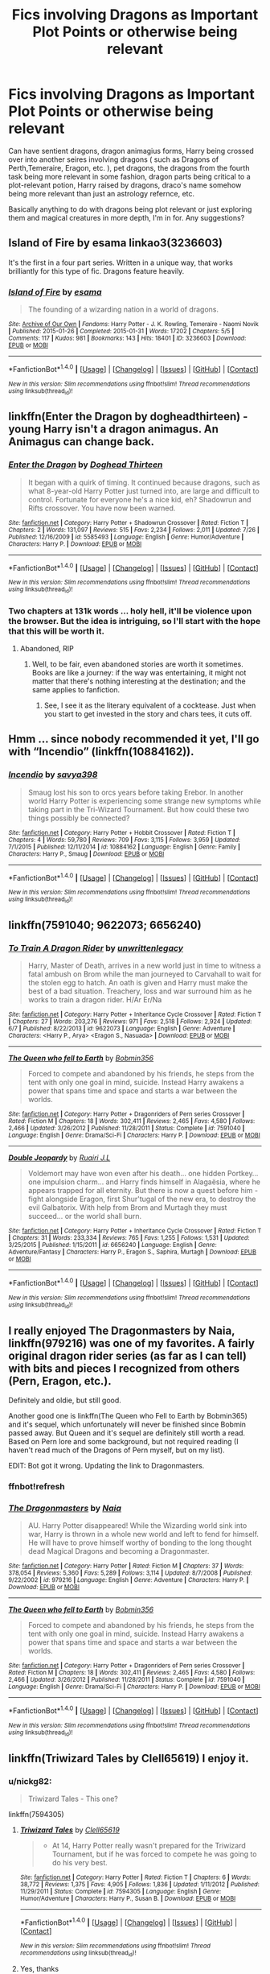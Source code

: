 #+TITLE: Fics involving Dragons as Important Plot Points or otherwise being relevant

* Fics involving Dragons as Important Plot Points or otherwise being relevant
:PROPERTIES:
:Author: NeonicBeast
:Score: 7
:DateUnix: 1470780481.0
:DateShort: 2016-Aug-10
:FlairText: Request
:END:
Can have sentient dragons, dragon animagius forms, Harry being crossed over into another seires involving dragons ( such as Dragons of Perth,Temeraire, Eragon, etc. ), pet dragons, the dragons from the fourth task being more relevant in some fashion, dragon parts being critical to a plot-relevant potion, Harry raised by dragons, draco's name somehow being more relevant than just an astrology refernce, etc.

Basically anything to do with dragons being plot relevant or just exploring them and magical creatures in more depth, I'm in for. Any suggestions?


** Island of Fire by esama linkao3(3236603)

It's the first in a four part series. Written in a unique way, that works brilliantly for this type of fic. Dragons feature heavily.
:PROPERTIES:
:Author: T_M_Riddle
:Score: 6
:DateUnix: 1470782486.0
:DateShort: 2016-Aug-10
:END:

*** [[http://archiveofourown.org/works/3236603][*/Island of Fire/*]] by [[http://archiveofourown.org/users/esama/pseuds/esama][/esama/]]

#+begin_quote
  The founding of a wizarding nation in a world of dragons.
#+end_quote

^{/Site/: [[http://www.archiveofourown.org/][Archive of Our Own]] *|* /Fandoms/: Harry Potter - J. K. Rowling, Temeraire - Naomi Novik *|* /Published/: 2015-01-26 *|* /Completed/: 2015-01-31 *|* /Words/: 17202 *|* /Chapters/: 5/5 *|* /Comments/: 117 *|* /Kudos/: 981 *|* /Bookmarks/: 143 *|* /Hits/: 18401 *|* /ID/: 3236603 *|* /Download/: [[http://archiveofourown.org/downloads/es/esama/3236603/Island%20of%20Fire.epub?updated_at=1449181620][EPUB]] or [[http://archiveofourown.org/downloads/es/esama/3236603/Island%20of%20Fire.mobi?updated_at=1449181620][MOBI]]}

--------------

*FanfictionBot*^{1.4.0} *|* [[[https://github.com/tusing/reddit-ffn-bot/wiki/Usage][Usage]]] | [[[https://github.com/tusing/reddit-ffn-bot/wiki/Changelog][Changelog]]] | [[[https://github.com/tusing/reddit-ffn-bot/issues/][Issues]]] | [[[https://github.com/tusing/reddit-ffn-bot/][GitHub]]] | [[[https://www.reddit.com/message/compose?to=tusing][Contact]]]

^{/New in this version: Slim recommendations using/ ffnbot!slim! /Thread recommendations using/ linksub(thread_id)!}
:PROPERTIES:
:Author: FanfictionBot
:Score: 1
:DateUnix: 1470782599.0
:DateShort: 2016-Aug-10
:END:


** linkffn(Enter the Dragon by dogheadthirteen) - young Harry isn't a dragon animagus. An Animagus can change back.
:PROPERTIES:
:Author: wordhammer
:Score: 2
:DateUnix: 1470782400.0
:DateShort: 2016-Aug-10
:END:

*** [[http://www.fanfiction.net/s/5585493/1/][*/Enter the Dragon/*]] by [[https://www.fanfiction.net/u/1205826/Doghead-Thirteen][/Doghead Thirteen/]]

#+begin_quote
  It began with a quirk of timing. It continued because dragons, such as what 8-year-old Harry Potter just turned into, are large and difficult to control. Fortunate for everyone he's a nice kid, eh? Shadowrun and Rifts crossover. You have now been warned.
#+end_quote

^{/Site/: [[http://www.fanfiction.net/][fanfiction.net]] *|* /Category/: Harry Potter + Shadowrun Crossover *|* /Rated/: Fiction T *|* /Chapters/: 2 *|* /Words/: 131,097 *|* /Reviews/: 515 *|* /Favs/: 2,234 *|* /Follows/: 2,011 *|* /Updated/: 7/26 *|* /Published/: 12/16/2009 *|* /id/: 5585493 *|* /Language/: English *|* /Genre/: Humor/Adventure *|* /Characters/: Harry P. *|* /Download/: [[http://www.ff2ebook.com/old/ffn-bot/index.php?id=5585493&source=ff&filetype=epub][EPUB]] or [[http://www.ff2ebook.com/old/ffn-bot/index.php?id=5585493&source=ff&filetype=mobi][MOBI]]}

--------------

*FanfictionBot*^{1.4.0} *|* [[[https://github.com/tusing/reddit-ffn-bot/wiki/Usage][Usage]]] | [[[https://github.com/tusing/reddit-ffn-bot/wiki/Changelog][Changelog]]] | [[[https://github.com/tusing/reddit-ffn-bot/issues/][Issues]]] | [[[https://github.com/tusing/reddit-ffn-bot/][GitHub]]] | [[[https://www.reddit.com/message/compose?to=tusing][Contact]]]

^{/New in this version: Slim recommendations using/ ffnbot!slim! /Thread recommendations using/ linksub(thread_id)!}
:PROPERTIES:
:Author: FanfictionBot
:Score: 1
:DateUnix: 1470782428.0
:DateShort: 2016-Aug-10
:END:


*** Two chapters at 131k words ... holy hell, it'll be violence upon the browser. But the idea is intriguing, so I'll start with the hope that this will be worth it.
:PROPERTIES:
:Author: Kazeto
:Score: 1
:DateUnix: 1470825427.0
:DateShort: 2016-Aug-10
:END:

**** Abandoned, RIP
:PROPERTIES:
:Author: Mekaista
:Score: 1
:DateUnix: 1471967658.0
:DateShort: 2016-Aug-23
:END:

***** Well, to be fair, even abandoned stories are worth it sometimes. Books are like a journey: if the way was entertaining, it might not matter that there's nothing interesting at the destination; and the same applies to fanfiction.
:PROPERTIES:
:Author: Kazeto
:Score: 1
:DateUnix: 1471968801.0
:DateShort: 2016-Aug-23
:END:

****** See, I see it as the literary equivalent of a cocktease. Just when you start to get invested in the story and chars tees, it cuts off.
:PROPERTIES:
:Author: Mekaista
:Score: 2
:DateUnix: 1471976424.0
:DateShort: 2016-Aug-23
:END:


** Hmm ... since nobody recommended it yet, I'll go with “Incendio” (linkffn(10884162)).
:PROPERTIES:
:Author: Kazeto
:Score: 2
:DateUnix: 1470825667.0
:DateShort: 2016-Aug-10
:END:

*** [[http://www.fanfiction.net/s/10884162/1/][*/Incendio/*]] by [[https://www.fanfiction.net/u/3414810/savya398][/savya398/]]

#+begin_quote
  Smaug lost his son to orcs years before taking Erebor. In another world Harry Potter is experiencing some strange new symptoms while taking part in the Tri-Wizard Tournament. But how could these two things possibly be connected?
#+end_quote

^{/Site/: [[http://www.fanfiction.net/][fanfiction.net]] *|* /Category/: Harry Potter + Hobbit Crossover *|* /Rated/: Fiction T *|* /Chapters/: 4 *|* /Words/: 59,780 *|* /Reviews/: 709 *|* /Favs/: 3,115 *|* /Follows/: 3,959 *|* /Updated/: 7/1/2015 *|* /Published/: 12/11/2014 *|* /id/: 10884162 *|* /Language/: English *|* /Genre/: Family *|* /Characters/: Harry P., Smaug *|* /Download/: [[http://www.ff2ebook.com/old/ffn-bot/index.php?id=10884162&source=ff&filetype=epub][EPUB]] or [[http://www.ff2ebook.com/old/ffn-bot/index.php?id=10884162&source=ff&filetype=mobi][MOBI]]}

--------------

*FanfictionBot*^{1.4.0} *|* [[[https://github.com/tusing/reddit-ffn-bot/wiki/Usage][Usage]]] | [[[https://github.com/tusing/reddit-ffn-bot/wiki/Changelog][Changelog]]] | [[[https://github.com/tusing/reddit-ffn-bot/issues/][Issues]]] | [[[https://github.com/tusing/reddit-ffn-bot/][GitHub]]] | [[[https://www.reddit.com/message/compose?to=tusing][Contact]]]

^{/New in this version: Slim recommendations using/ ffnbot!slim! /Thread recommendations using/ linksub(thread_id)!}
:PROPERTIES:
:Author: FanfictionBot
:Score: 1
:DateUnix: 1470825675.0
:DateShort: 2016-Aug-10
:END:


** linkffn(7591040; 9622073; 6656240)
:PROPERTIES:
:Author: ChaoQueen
:Score: 1
:DateUnix: 1470782452.0
:DateShort: 2016-Aug-10
:END:

*** [[http://www.fanfiction.net/s/9622073/1/][*/To Train A Dragon Rider/*]] by [[https://www.fanfiction.net/u/3597923/unwrittenlegacy][/unwrittenlegacy/]]

#+begin_quote
  Harry, Master of Death, arrives in a new world just in time to witness a fatal ambush on Brom while the man journeyed to Carvahall to wait for the stolen egg to hatch. An oath is given and Harry must make the best of a bad situation. Treachery, loss and war surround him as he works to train a dragon rider. H/Ar Er/Na
#+end_quote

^{/Site/: [[http://www.fanfiction.net/][fanfiction.net]] *|* /Category/: Harry Potter + Inheritance Cycle Crossover *|* /Rated/: Fiction T *|* /Chapters/: 27 *|* /Words/: 203,276 *|* /Reviews/: 971 *|* /Favs/: 2,518 *|* /Follows/: 2,924 *|* /Updated/: 6/7 *|* /Published/: 8/22/2013 *|* /id/: 9622073 *|* /Language/: English *|* /Genre/: Adventure *|* /Characters/: <Harry P., Arya> <Eragon S., Nasuada> *|* /Download/: [[http://www.ff2ebook.com/old/ffn-bot/index.php?id=9622073&source=ff&filetype=epub][EPUB]] or [[http://www.ff2ebook.com/old/ffn-bot/index.php?id=9622073&source=ff&filetype=mobi][MOBI]]}

--------------

[[http://www.fanfiction.net/s/7591040/1/][*/The Queen who fell to Earth/*]] by [[https://www.fanfiction.net/u/777540/Bobmin356][/Bobmin356/]]

#+begin_quote
  Forced to compete and abandoned by his friends, he steps from the tent with only one goal in mind, suicide. Instead Harry awakens a power that spans time and space and starts a war between the worlds.
#+end_quote

^{/Site/: [[http://www.fanfiction.net/][fanfiction.net]] *|* /Category/: Harry Potter + Dragonriders of Pern series Crossover *|* /Rated/: Fiction M *|* /Chapters/: 18 *|* /Words/: 302,411 *|* /Reviews/: 2,465 *|* /Favs/: 4,580 *|* /Follows/: 2,466 *|* /Updated/: 3/26/2012 *|* /Published/: 11/28/2011 *|* /Status/: Complete *|* /id/: 7591040 *|* /Language/: English *|* /Genre/: Drama/Sci-Fi *|* /Characters/: Harry P. *|* /Download/: [[http://www.ff2ebook.com/old/ffn-bot/index.php?id=7591040&source=ff&filetype=epub][EPUB]] or [[http://www.ff2ebook.com/old/ffn-bot/index.php?id=7591040&source=ff&filetype=mobi][MOBI]]}

--------------

[[http://www.fanfiction.net/s/6656240/1/][*/Double Jeopardy/*]] by [[https://www.fanfiction.net/u/1751805/Ruairi-J-L][/Ruairi J.L/]]

#+begin_quote
  Voldemort may have won even after his death... one hidden Portkey... one impulsion charm... and Harry finds himself in Alagaësia, where he appears trapped for all eternity. But there is now a quest before him - fight alongside Eragon, first Shur'tugal of the new era, to destroy the evil Galbatorix. With help from Brom and Murtagh they must succeed... or the world shall burn.
#+end_quote

^{/Site/: [[http://www.fanfiction.net/][fanfiction.net]] *|* /Category/: Harry Potter + Inheritance Cycle Crossover *|* /Rated/: Fiction T *|* /Chapters/: 31 *|* /Words/: 233,334 *|* /Reviews/: 765 *|* /Favs/: 1,255 *|* /Follows/: 1,531 *|* /Updated/: 3/25/2015 *|* /Published/: 1/15/2011 *|* /id/: 6656240 *|* /Language/: English *|* /Genre/: Adventure/Fantasy *|* /Characters/: Harry P., Eragon S., Saphira, Murtagh *|* /Download/: [[http://www.ff2ebook.com/old/ffn-bot/index.php?id=6656240&source=ff&filetype=epub][EPUB]] or [[http://www.ff2ebook.com/old/ffn-bot/index.php?id=6656240&source=ff&filetype=mobi][MOBI]]}

--------------

*FanfictionBot*^{1.4.0} *|* [[[https://github.com/tusing/reddit-ffn-bot/wiki/Usage][Usage]]] | [[[https://github.com/tusing/reddit-ffn-bot/wiki/Changelog][Changelog]]] | [[[https://github.com/tusing/reddit-ffn-bot/issues/][Issues]]] | [[[https://github.com/tusing/reddit-ffn-bot/][GitHub]]] | [[[https://www.reddit.com/message/compose?to=tusing][Contact]]]

^{/New in this version: Slim recommendations using/ ffnbot!slim! /Thread recommendations using/ linksub(thread_id)!}
:PROPERTIES:
:Author: FanfictionBot
:Score: 2
:DateUnix: 1470782519.0
:DateShort: 2016-Aug-10
:END:


** I really enjoyed The Dragonmasters by Naia, linkffn(979216) was one of my favorites. A fairly original dragon rider series (as far as I can tell) with bits and pieces I recognized from others (Pern, Eragon, etc.).

Definitely and oldie, but still good.

Another good one is linkffn(The Queen who Fell to Earth by Bobmin365) and it's sequel, which unfortunately will never be finished since Bobmin passed away. But Queen and it's sequel are definitely still worth a read. Based on Pern lore and some background, but not required reading (I haven't read much of the Dragons of Pern myself, but on my list).

EDIT: Bot got it wrong. Updating the link to Dragonmasters.
:PROPERTIES:
:Author: ajford
:Score: 1
:DateUnix: 1470785111.0
:DateShort: 2016-Aug-10
:END:

*** ffnbot!refresh
:PROPERTIES:
:Author: ajford
:Score: 1
:DateUnix: 1470786372.0
:DateShort: 2016-Aug-10
:END:


*** [[http://www.fanfiction.net/s/979216/1/][*/The Dragonmasters/*]] by [[https://www.fanfiction.net/u/157136/Naia][/Naia/]]

#+begin_quote
  AU. Harry Potter disappeared! While the Wizarding world sink into war, Harry is thrown in a whole new world and left to fend for himself. He will have to prove himself worthy of bonding to the long thought dead Magical Dragons and becoming a Dragonmaster.
#+end_quote

^{/Site/: [[http://www.fanfiction.net/][fanfiction.net]] *|* /Category/: Harry Potter *|* /Rated/: Fiction M *|* /Chapters/: 37 *|* /Words/: 378,054 *|* /Reviews/: 5,360 *|* /Favs/: 5,289 *|* /Follows/: 3,114 *|* /Updated/: 8/7/2008 *|* /Published/: 9/22/2002 *|* /id/: 979216 *|* /Language/: English *|* /Genre/: Adventure *|* /Characters/: Harry P. *|* /Download/: [[http://www.ff2ebook.com/old/ffn-bot/index.php?id=979216&source=ff&filetype=epub][EPUB]] or [[http://www.ff2ebook.com/old/ffn-bot/index.php?id=979216&source=ff&filetype=mobi][MOBI]]}

--------------

[[http://www.fanfiction.net/s/7591040/1/][*/The Queen who fell to Earth/*]] by [[https://www.fanfiction.net/u/777540/Bobmin356][/Bobmin356/]]

#+begin_quote
  Forced to compete and abandoned by his friends, he steps from the tent with only one goal in mind, suicide. Instead Harry awakens a power that spans time and space and starts a war between the worlds.
#+end_quote

^{/Site/: [[http://www.fanfiction.net/][fanfiction.net]] *|* /Category/: Harry Potter + Dragonriders of Pern series Crossover *|* /Rated/: Fiction M *|* /Chapters/: 18 *|* /Words/: 302,411 *|* /Reviews/: 2,465 *|* /Favs/: 4,580 *|* /Follows/: 2,466 *|* /Updated/: 3/26/2012 *|* /Published/: 11/28/2011 *|* /Status/: Complete *|* /id/: 7591040 *|* /Language/: English *|* /Genre/: Drama/Sci-Fi *|* /Characters/: Harry P. *|* /Download/: [[http://www.ff2ebook.com/old/ffn-bot/index.php?id=7591040&source=ff&filetype=epub][EPUB]] or [[http://www.ff2ebook.com/old/ffn-bot/index.php?id=7591040&source=ff&filetype=mobi][MOBI]]}

--------------

*FanfictionBot*^{1.4.0} *|* [[[https://github.com/tusing/reddit-ffn-bot/wiki/Usage][Usage]]] | [[[https://github.com/tusing/reddit-ffn-bot/wiki/Changelog][Changelog]]] | [[[https://github.com/tusing/reddit-ffn-bot/issues/][Issues]]] | [[[https://github.com/tusing/reddit-ffn-bot/][GitHub]]] | [[[https://www.reddit.com/message/compose?to=tusing][Contact]]]

^{/New in this version: Slim recommendations using/ ffnbot!slim! /Thread recommendations using/ linksub(thread_id)!}
:PROPERTIES:
:Author: FanfictionBot
:Score: 1
:DateUnix: 1470786410.0
:DateShort: 2016-Aug-10
:END:


** linkffn(Triwizard Tales by Clell65619) I enjoy it.
:PROPERTIES:
:Author: wwbillyww
:Score: 1
:DateUnix: 1470811811.0
:DateShort: 2016-Aug-10
:END:

*** u/nickg82:
#+begin_quote
  Triwizard Tales - This one?
#+end_quote

linkffn(7594305)
:PROPERTIES:
:Author: nickg82
:Score: 2
:DateUnix: 1470849065.0
:DateShort: 2016-Aug-10
:END:

**** [[http://www.fanfiction.net/s/7594305/1/][*/Triwizard Tales/*]] by [[https://www.fanfiction.net/u/1298529/Clell65619][/Clell65619/]]

#+begin_quote
  - At 14, Harry Potter really wasn't prepared for the Triwizard Tournament, but if he was forced to compete he was going to do his very best.
#+end_quote

^{/Site/: [[http://www.fanfiction.net/][fanfiction.net]] *|* /Category/: Harry Potter *|* /Rated/: Fiction T *|* /Chapters/: 6 *|* /Words/: 38,772 *|* /Reviews/: 1,375 *|* /Favs/: 4,905 *|* /Follows/: 1,836 *|* /Updated/: 1/11/2012 *|* /Published/: 11/29/2011 *|* /Status/: Complete *|* /id/: 7594305 *|* /Language/: English *|* /Genre/: Humor/Adventure *|* /Characters/: Harry P., Susan B. *|* /Download/: [[http://www.ff2ebook.com/old/ffn-bot/index.php?id=7594305&source=ff&filetype=epub][EPUB]] or [[http://www.ff2ebook.com/old/ffn-bot/index.php?id=7594305&source=ff&filetype=mobi][MOBI]]}

--------------

*FanfictionBot*^{1.4.0} *|* [[[https://github.com/tusing/reddit-ffn-bot/wiki/Usage][Usage]]] | [[[https://github.com/tusing/reddit-ffn-bot/wiki/Changelog][Changelog]]] | [[[https://github.com/tusing/reddit-ffn-bot/issues/][Issues]]] | [[[https://github.com/tusing/reddit-ffn-bot/][GitHub]]] | [[[https://www.reddit.com/message/compose?to=tusing][Contact]]]

^{/New in this version: Slim recommendations using/ ffnbot!slim! /Thread recommendations using/ linksub(thread_id)!}
:PROPERTIES:
:Author: FanfictionBot
:Score: 1
:DateUnix: 1470849100.0
:DateShort: 2016-Aug-10
:END:


**** Yes, thanks
:PROPERTIES:
:Author: wwbillyww
:Score: 1
:DateUnix: 1470927999.0
:DateShort: 2016-Aug-11
:END:


** Very recent, but slash and Dumbledore bashing so perhaps not your cup of tea. linkffn(The Dragon Singer)
:PROPERTIES:
:Author: dreikorg
:Score: 1
:DateUnix: 1470833223.0
:DateShort: 2016-Aug-10
:END:

*** [[http://www.fanfiction.net/s/5301611/1/][*/The Dragon Singer/*]] by [[https://www.fanfiction.net/u/1694760/GoddessHecate89][/GoddessHecate89/]]

#+begin_quote
  Hermione finds ron to be cheating on her. So she runs off to romania. gets a new job as a researcher for the dragon reserve.Oops which red head weasley lives there? Why charlie of course. Oh and hermione has a neat little gift. she can talk to dragons.
#+end_quote

^{/Site/: [[http://www.fanfiction.net/][fanfiction.net]] *|* /Category/: Harry Potter *|* /Rated/: Fiction M *|* /Chapters/: 5 *|* /Words/: 4,973 *|* /Reviews/: 71 *|* /Favs/: 148 *|* /Follows/: 225 *|* /Updated/: 6/16/2015 *|* /Published/: 8/14/2009 *|* /id/: 5301611 *|* /Language/: English *|* /Genre/: Romance/Drama *|* /Characters/: Hermione G., Charlie W. *|* /Download/: [[http://www.ff2ebook.com/old/ffn-bot/index.php?id=5301611&source=ff&filetype=epub][EPUB]] or [[http://www.ff2ebook.com/old/ffn-bot/index.php?id=5301611&source=ff&filetype=mobi][MOBI]]}

--------------

*FanfictionBot*^{1.4.0} *|* [[[https://github.com/tusing/reddit-ffn-bot/wiki/Usage][Usage]]] | [[[https://github.com/tusing/reddit-ffn-bot/wiki/Changelog][Changelog]]] | [[[https://github.com/tusing/reddit-ffn-bot/issues/][Issues]]] | [[[https://github.com/tusing/reddit-ffn-bot/][GitHub]]] | [[[https://www.reddit.com/message/compose?to=tusing][Contact]]]

^{/New in this version: Slim recommendations using/ ffnbot!slim! /Thread recommendations using/ linksub(thread_id)!}
:PROPERTIES:
:Author: FanfictionBot
:Score: 1
:DateUnix: 1470833235.0
:DateShort: 2016-Aug-10
:END:


** linkao3(Ginny Weasley: Dragon Slayer)
:PROPERTIES:
:Author: PsychoGeek
:Score: 1
:DateUnix: 1470839198.0
:DateShort: 2016-Aug-10
:END:

*** [[http://archiveofourown.org/works/396278][*/Ginny Weasley: Dragon Slayer/*]] by [[http://archiveofourown.org/users/lettered/pseuds/letteredhttp://archiveofourown.org/users/lettered/pseuds/letteredhttp://archiveofourown.org/users/orphan_account/pseuds/maplewix][/letteredletteredmaplewix (orphan_account)/]]

#+begin_quote
  Ginny Weasley slays the fuck out of some dragons.
#+end_quote

^{/Site/: [[http://www.archiveofourown.org/][Archive of Our Own]] *|* /Fandom/: Harry Potter - J. K. Rowling *|* /Published/: 2012-05-02 *|* /Words/: 3284 *|* /Chapters/: 1/1 *|* /Comments/: 21 *|* /Kudos/: 198 *|* /Bookmarks/: 43 *|* /Hits/: 3953 *|* /ID/: 396278 *|* /Download/: [[http://archiveofourown.org/downloads/le/lettered/396278/Ginny%20Weasley%20Dragon%20Slayer.epub?updated_at=1387572142][EPUB]] or [[http://archiveofourown.org/downloads/le/lettered/396278/Ginny%20Weasley%20Dragon%20Slayer.mobi?updated_at=1387572142][MOBI]]}

--------------

*FanfictionBot*^{1.4.0} *|* [[[https://github.com/tusing/reddit-ffn-bot/wiki/Usage][Usage]]] | [[[https://github.com/tusing/reddit-ffn-bot/wiki/Changelog][Changelog]]] | [[[https://github.com/tusing/reddit-ffn-bot/issues/][Issues]]] | [[[https://github.com/tusing/reddit-ffn-bot/][GitHub]]] | [[[https://www.reddit.com/message/compose?to=tusing][Contact]]]

^{/New in this version: Slim recommendations using/ ffnbot!slim! /Thread recommendations using/ linksub(thread_id)!}
:PROPERTIES:
:Author: FanfictionBot
:Score: 1
:DateUnix: 1470839262.0
:DateShort: 2016-Aug-10
:END:


** linkffn(5475405)
:PROPERTIES:
:Author: bri-anna
:Score: 1
:DateUnix: 1470967654.0
:DateShort: 2016-Aug-12
:END:

*** [[http://www.fanfiction.net/s/5475405/1/][*/DragonKin/*]] by [[https://www.fanfiction.net/u/1788452/Fyreheart][/Fyreheart/]]

#+begin_quote
  AU. During the summer between Harry's 5th and 6th year, an ancestor of Harry's discovers the last of the line has been mistreated and decides it's time to intercede. Over 3,000,000 views. Characters belong to J.K. Rowling.
#+end_quote

^{/Site/: [[http://www.fanfiction.net/][fanfiction.net]] *|* /Category/: Harry Potter *|* /Rated/: Fiction T *|* /Chapters/: 33 *|* /Words/: 157,154 *|* /Reviews/: 2,280 *|* /Favs/: 7,137 *|* /Follows/: 2,756 *|* /Updated/: 7/19/2010 *|* /Published/: 10/29/2009 *|* /Status/: Complete *|* /id/: 5475405 *|* /Language/: English *|* /Genre/: Friendship *|* /Characters/: Harry P., Draco M. *|* /Download/: [[http://www.ff2ebook.com/old/ffn-bot/index.php?id=5475405&source=ff&filetype=epub][EPUB]] or [[http://www.ff2ebook.com/old/ffn-bot/index.php?id=5475405&source=ff&filetype=mobi][MOBI]]}

--------------

*FanfictionBot*^{1.4.0} *|* [[[https://github.com/tusing/reddit-ffn-bot/wiki/Usage][Usage]]] | [[[https://github.com/tusing/reddit-ffn-bot/wiki/Changelog][Changelog]]] | [[[https://github.com/tusing/reddit-ffn-bot/issues/][Issues]]] | [[[https://github.com/tusing/reddit-ffn-bot/][GitHub]]] | [[[https://www.reddit.com/message/compose?to=tusing][Contact]]]

^{/New in this version: Slim recommendations using/ ffnbot!slim! /Thread recommendations using/ linksub(thread_id)!}
:PROPERTIES:
:Author: FanfictionBot
:Score: 1
:DateUnix: 1470967677.0
:DateShort: 2016-Aug-12
:END:
